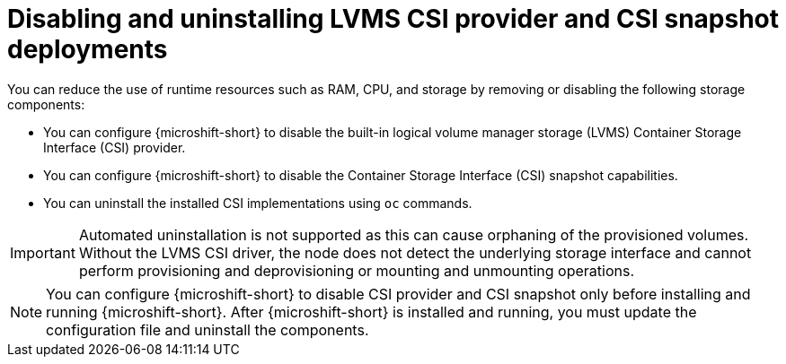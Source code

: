 // Module included in the following assemblies:
//
// * microshift_storage/microshift-storage-plugin-overview.adoc

:_mod-docs-content-type: CONCEPT
[id="microshift-disabling-uninstalling-lvms-csi-snapshot_{context}"]
= Disabling and uninstalling LVMS CSI provider and CSI snapshot deployments

You can reduce the use of runtime resources such as RAM, CPU, and storage by removing or disabling the following storage components:

* You can configure {microshift-short} to disable the built-in logical volume manager storage (LVMS) Container Storage Interface (CSI) provider.
* You can configure {microshift-short} to disable the Container Storage Interface (CSI) snapshot capabilities.
* You can uninstall the installed CSI implementations using `oc` commands.

[IMPORTANT]
====
Automated uninstallation is not supported as this can cause orphaning of the provisioned volumes. Without the LVMS CSI driver, the node does not detect the underlying storage interface and cannot perform provisioning and deprovisioning or mounting and unmounting operations.
====

[NOTE]
====
You can configure {microshift-short} to disable CSI provider and CSI snapshot only before installing and running {microshift-short}. After {microshift-short} is installed and running, you must update the configuration file and uninstall the components.
====